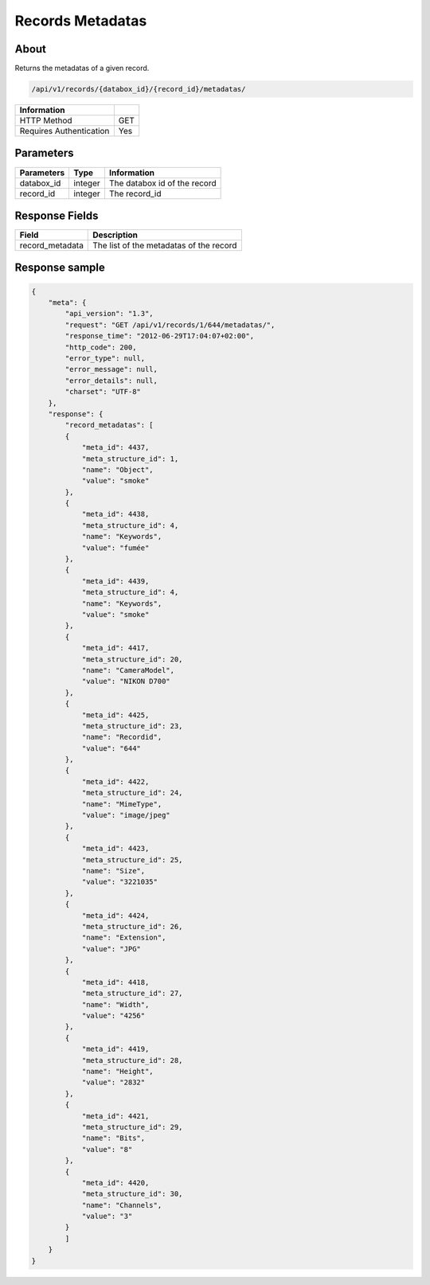 Records Metadatas
=================

About
-----

Returns the metadatas of a given record.

.. code-block:: bash

    /api/v1/records/{databox_id}/{record_id}/metadatas/

======================== =====
 Information
======================== =====
 HTTP Method              GET
 Requires Authentication  Yes
======================== =====

Parameters
----------

======================== ============== =============
 Parameters               Type           Information
======================== ============== =============
 databox_id               integer        The databox id of the record
 record_id                integer        The record_id
======================== ============== =============

Response Fields
---------------

================= ================================
 Field             Description
================= ================================
 record_metadata   The list of the metadatas of the record
================= ================================

Response sample
---------------

.. code-block:: javascript

    {
        "meta": {
            "api_version": "1.3",
            "request": "GET /api/v1/records/1/644/metadatas/",
            "response_time": "2012-06-29T17:04:07+02:00",
            "http_code": 200,
            "error_type": null,
            "error_message": null,
            "error_details": null,
            "charset": "UTF-8"
        },
        "response": {
            "record_metadatas": [
            {
                "meta_id": 4437,
                "meta_structure_id": 1,
                "name": "Object",
                "value": "smoke"
            },
            {
                "meta_id": 4438,
                "meta_structure_id": 4,
                "name": "Keywords",
                "value": "fumée"
            },
            {
                "meta_id": 4439,
                "meta_structure_id": 4,
                "name": "Keywords",
                "value": "smoke"
            },
            {
                "meta_id": 4417,
                "meta_structure_id": 20,
                "name": "CameraModel",
                "value": "NIKON D700"
            },
            {
                "meta_id": 4425,
                "meta_structure_id": 23,
                "name": "Recordid",
                "value": "644"
            },
            {
                "meta_id": 4422,
                "meta_structure_id": 24,
                "name": "MimeType",
                "value": "image/jpeg"
            },
            {
                "meta_id": 4423,
                "meta_structure_id": 25,
                "name": "Size",
                "value": "3221035"
            },
            {
                "meta_id": 4424,
                "meta_structure_id": 26,
                "name": "Extension",
                "value": "JPG"
            },
            {
                "meta_id": 4418,
                "meta_structure_id": 27,
                "name": "Width",
                "value": "4256"
            },
            {
                "meta_id": 4419,
                "meta_structure_id": 28,
                "name": "Height",
                "value": "2832"
            },
            {
                "meta_id": 4421,
                "meta_structure_id": 29,
                "name": "Bits",
                "value": "8"
            },
            {
                "meta_id": 4420,
                "meta_structure_id": 30,
                "name": "Channels",
                "value": "3"
            }
            ]
        }
    }
